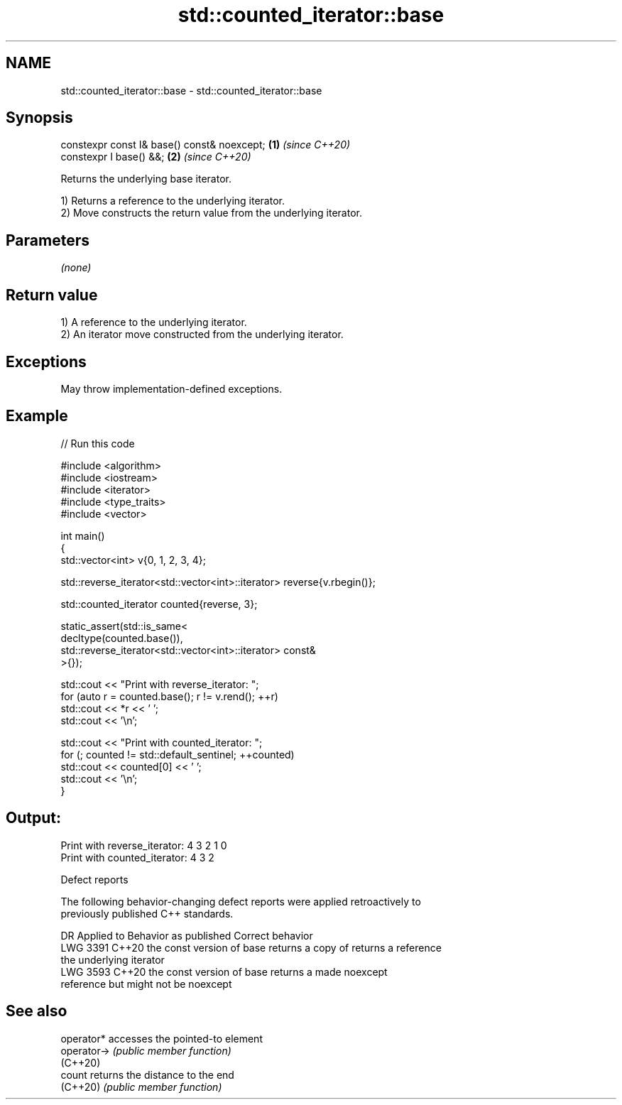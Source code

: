 .TH std::counted_iterator::base 3 "2024.06.10" "http://cppreference.com" "C++ Standard Libary"
.SH NAME
std::counted_iterator::base \- std::counted_iterator::base

.SH Synopsis
   constexpr const I& base() const& noexcept; \fB(1)\fP \fI(since C++20)\fP
   constexpr I base() &&;                     \fB(2)\fP \fI(since C++20)\fP

   Returns the underlying base iterator.

   1) Returns a reference to the underlying iterator.
   2) Move constructs the return value from the underlying iterator.

.SH Parameters

   \fI(none)\fP

.SH Return value

   1) A reference to the underlying iterator.
   2) An iterator move constructed from the underlying iterator.

.SH Exceptions

   May throw implementation-defined exceptions.

.SH Example


// Run this code

 #include <algorithm>
 #include <iostream>
 #include <iterator>
 #include <type_traits>
 #include <vector>

 int main()
 {
     std::vector<int> v{0, 1, 2, 3, 4};

     std::reverse_iterator<std::vector<int>::iterator> reverse{v.rbegin()};

     std::counted_iterator counted{reverse, 3};

     static_assert(std::is_same<
         decltype(counted.base()),
         std::reverse_iterator<std::vector<int>::iterator> const&
     >{});

     std::cout << "Print with reverse_iterator: ";
     for (auto r = counted.base(); r != v.rend(); ++r)
         std::cout << *r << ' ';
     std::cout << '\\n';

     std::cout << "Print with counted_iterator: ";
     for (; counted != std::default_sentinel; ++counted)
         std::cout << counted[0] << ' ';
     std::cout << '\\n';
 }

.SH Output:

 Print with reverse_iterator: 4 3 2 1 0
 Print with counted_iterator: 4 3 2

   Defect reports

   The following behavior-changing defect reports were applied retroactively to
   previously published C++ standards.

      DR    Applied to            Behavior as published              Correct behavior
   LWG 3391 C++20      the const version of base returns a copy of  returns a reference
                       the underlying iterator
   LWG 3593 C++20      the const version of base returns a          made noexcept
                       reference but might not be noexcept

.SH See also

   operator*  accesses the pointed-to element
   operator-> \fI(public member function)\fP
   (C++20)
   count      returns the distance to the end
   (C++20)    \fI(public member function)\fP

